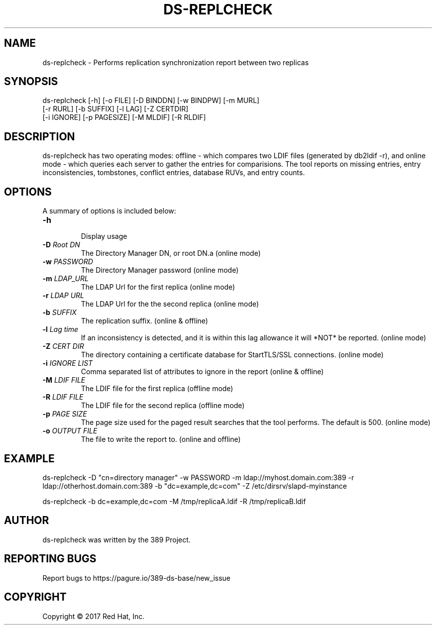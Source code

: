.\"                                      Hey, EMACS: -*- nroff -*-
.\" First parameter, NAME, should be all caps
.\" Second parameter, SECTION, should be 1-8, maybe w/ subsection
.\" other parameters are allowed: see man(7), man(1)
.TH DS-REPLCHECK 8 "Mar 20, 2017"
.\" Please adjust this date whenever revising the manpage.
.\"
.\" Some roff macros, for reference:
.\" .nh        disable hyphenation
.\" .hy        enable hyphenation
.\" .ad l      left justify
.\" .ad b      justify to both left and right margins
.\" .nf        disable filling
.\" .fi        enable filling
.\" .br        insert line break
.\" .sp <n>    insert n+1 empty lines
.\" for manpage-specific macros, see man(7)
.SH NAME 
ds-replcheck - Performs replication synchronization report between two replicas

.SH SYNOPSIS
ds-replcheck [-h] [-o FILE] [-D BINDDN] [-w BINDPW] [-m MURL]
             [-r RURL] [-b SUFFIX] [-l LAG] [-Z CERTDIR]
             [-i IGNORE] [-p PAGESIZE] [-M MLDIF] [-R RLDIF]

.SH DESCRIPTION
ds-replcheck has two operating modes: offline - which compares two LDIF files (generated by db2ldif -r), and online mode - which queries each server to gather the entries for comparisions.  The tool reports on missing entries, entry inconsistencies, tombstones, conflict entries, database RUVs, and entry counts.

.SH OPTIONS

A summary of options is included below:

.TP
.B \fB\-h\fR
.br
Display usage
.TP
.B \fB\-D\fR \fIRoot DN\fR
The Directory Manager DN, or root DN.a (online mode)
.TP
.B \fB\-w\fR \fIPASSWORD\fR
The Directory Manager password (online mode)
.TP
.B \fB\-m\fR \fILDAP_URL\fR
The LDAP Url for the first replica (online mode)
.TP
.B \fB\-r\fR \fILDAP URL\fR
The LDAP Url for the the second replica (online mode)
.TP
.B \fB\-b\fR \fISUFFIX\fR
The replication suffix.  (online & offline)
.TP
.B \fB\-l\fR \fILag time\fR
If an inconsistency is detected, and it is within this lag allowance it will *NOT* be reported.  (online mode)
.TP
.B \fB\-Z\fR \fICERT DIR\fR
The directory containing a certificate database for StartTLS/SSL connections.  (online mode)
.TP
.B \fB\-i\fR \fIIGNORE LIST\fR
Comma separated list of attributes to ignore in the report  (online & offline)
.TP
.B \fB\-M\fR \fILDIF FILE\fR
The LDIF file for the first replica  (offline mode)
.TP
.B \fB\-R\fR \fILDIF FILE\fR
The LDIF file for the second replica  (offline mode)
.TP
.B \fB\-p\fR \fIPAGE SIZE\fR
The page size used for the paged result searches that the tool performs.  The default is 500.  (online mode)
.TP
.B \fB\-o\fR \fIOUTPUT FILE\fR
The file to write the report to.  (online and offline)

.SH EXAMPLE
ds-replcheck -D "cn=directory manager" -w PASSWORD -m ldap://myhost.domain.com:389 -r ldap://otherhost.domain.com:389 -b "dc=example,dc=com" -Z /etc/dirsrv/slapd-myinstance

ds-replcheck -b dc=example,dc=com -M /tmp/replicaA.ldif -R /tmp/replicaB.ldif

.SH AUTHOR
ds-replcheck was written by the 389 Project.
.SH "REPORTING BUGS"
Report bugs to https://pagure.io/389-ds-base/new_issue
.SH COPYRIGHT
Copyright \(co 2017 Red Hat, Inc.

